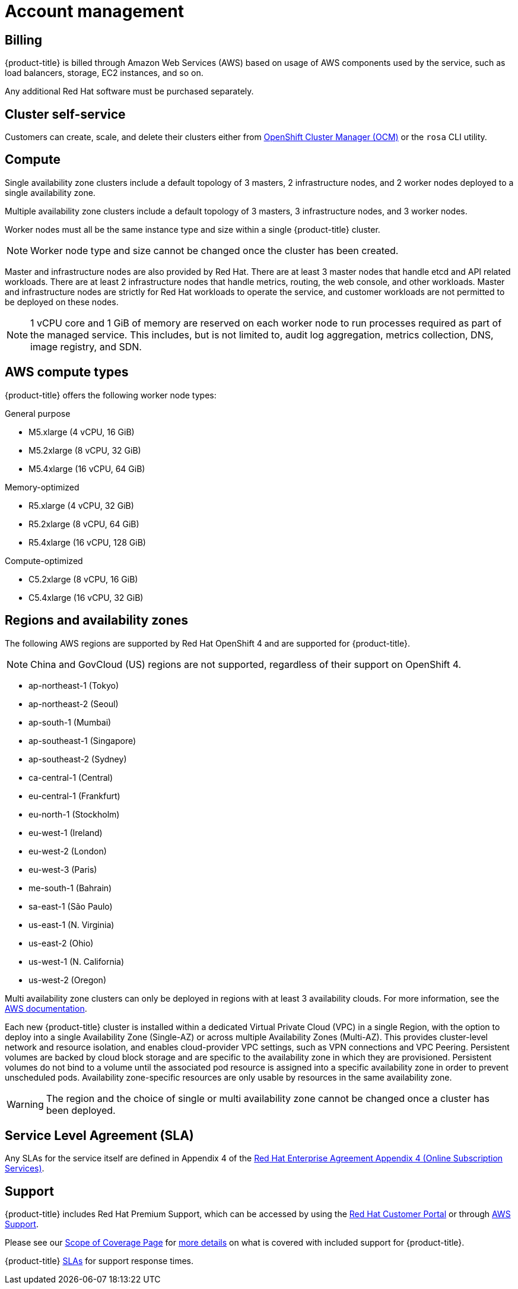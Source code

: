 // Module included in the following assemblies:
//
// * assemblies/assembly-osd-service-definition.adoc

[id="con-sdpolicy-account-management_{context}"]
= Account management

== Billing
{product-title} is billed through Amazon Web Services (AWS) based on usage of AWS components used by the service, such as load balancers, storage, EC2 instances, and so on.

Any additional Red Hat software must be purchased separately.

== Cluster self-service

Customers can create, scale, and delete their clusters either from link:https://cloud.redhat.com/openshift[OpenShift Cluster Manager (OCM)] or the `rosa` CLI utility.

== Compute

Single availability zone clusters include a default topology of 3 masters, 2 infrastructure nodes, and 2 worker nodes deployed to a single availability zone.

Multiple availability zone clusters include a default topology of 3 masters, 3 infrastructure nodes, and 3 worker nodes.

Worker nodes must all be the same instance type and size within a single {product-title} cluster.

[NOTE]
====
Worker node type and size cannot be changed once the cluster has been created.
====

Master and infrastructure nodes are also provided by Red Hat. There are at least 3 master nodes that handle etcd and API related workloads. There are at least 2 infrastructure nodes that handle metrics, routing, the web console, and other workloads. Master and infrastructure nodes are strictly for Red Hat workloads to operate the service, and customer workloads are not permitted to be deployed on these nodes.

[NOTE]
====
1 vCPU core and 1 GiB of memory are reserved on each worker node to run processes required as part of the managed service. This includes, but is not limited to, audit log aggregation, metrics collection, DNS, image registry, and SDN.
====

== AWS compute types

{product-title} offers the following worker node types:

General purpose

- M5.xlarge (4 vCPU, 16 GiB)
- M5.2xlarge (8 vCPU, 32 GiB)
- M5.4xlarge (16 vCPU, 64 GiB)

Memory-optimized

- R5.xlarge (4 vCPU, 32 GiB)
- R5.2xlarge (8 vCPU, 64 GiB)
- R5.4xlarge (16 vCPU, 128 GiB)

Compute-optimized

- C5.2xlarge (8 vCPU, 16 GiB)
- C5.4xlarge (16 vCPU, 32 GiB)

== Regions and availability zones
The following AWS regions are supported by Red Hat OpenShift 4 and are supported for {product-title}.

[NOTE]
====
China and GovCloud (US) regions are not supported, regardless of their support on OpenShift 4.
====

- ap-northeast-1 (Tokyo)
- ap-northeast-2 (Seoul)
- ap-south-1 (Mumbai)
- ap-southeast-1 (Singapore)
- ap-southeast-2 (Sydney)
- ca-central-1 (Central)
- eu-central-1 (Frankfurt)
- eu-north-1 (Stockholm)
- eu-west-1 (Ireland)
- eu-west-2 (London)
- eu-west-3 (Paris)
- me-south-1 (Bahrain)
- sa-east-1 (São Paulo)
- us-east-1 (N. Virginia)
- us-east-2 (Ohio)
- us-west-1 (N. California)
- us-west-2 (Oregon)

Multi availability zone clusters can only be deployed in regions with at least 3 availability clouds. For more information, see the link:https://aws.amazon.com/about-aws/global-infrastructure/regions_az/[AWS documentation].

Each new {product-title} cluster is installed within a dedicated Virtual Private Cloud (VPC) in a single Region, with the option to deploy into a single Availability Zone (Single-AZ) or across multiple Availability Zones (Multi-AZ). This provides cluster-level network and resource isolation, and enables cloud-provider VPC settings, such as VPN connections and VPC Peering. Persistent volumes are backed by cloud block storage and are specific to the availability zone in which they are provisioned. Persistent volumes do not bind to a volume until the associated pod resource is assigned into a specific availability zone in order to prevent unscheduled pods. Availability zone-specific resources are only usable by resources in the same availability zone.

[WARNING]
====
The region and the choice of single or multi availability zone cannot be changed once a cluster has been deployed.
====

== Service Level Agreement (SLA)
Any SLAs for the service itself are defined in Appendix 4 of the link:https://www.redhat.com/en/about/agreements[Red Hat Enterprise Agreement Appendix 4 (Online Subscription Services)].

== Support
{product-title} includes Red Hat Premium Support, which can be accessed by using the link:https://access.redhat.com/support?extIdCarryOver=true&sc_cid=701f2000001Css5AAC[Red Hat Customer Portal] or through link:https://aws.amazon.com/premiumsupport/[AWS Support].

Please see our link:https://access.redhat.com/support/offerings/production/soc[Scope of Coverage Page] for link:https://access.redhat.com/support/offerings/production/scope_moredetail[more details] on what is covered with included support for {product-title}.

{product-title} link:https://access.redhat.com/support/offerings/openshift/sla?extIdCarryOver=true&sc_cid=701f2000001Css5AAC[SLAs] for support response times.

